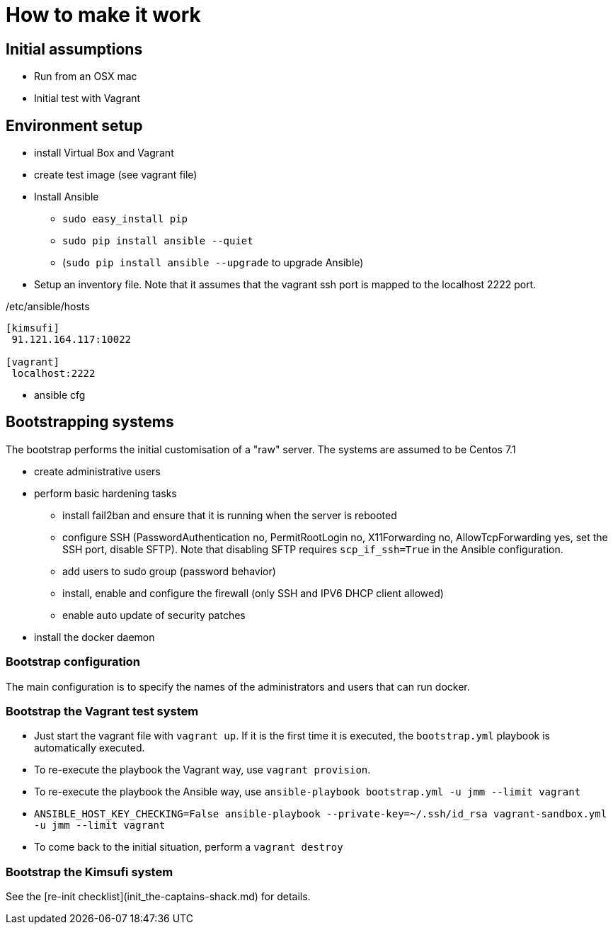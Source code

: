 = How to make it work

== Initial assumptions

* Run from an OSX mac
* Initial test with Vagrant

== Environment setup

* install Virtual Box and Vagrant
* create test image (see vagrant file)
* Install Ansible
** `sudo easy_install pip`
** `sudo pip install ansible --quiet`
** (`sudo pip install ansible --upgrade` to upgrade Ansible)
* Setup an inventory file. Note that it assumes that the vagrant ssh port is mapped to the localhost 2222 port.

[source,bash]
./etc/ansible/hosts
----
[kimsufi]
 91.121.164.117:10022

[vagrant]
 localhost:2222
----

* ansible cfg

== Bootstrapping systems

The bootstrap performs the initial customisation of a "raw" server.
The systems are assumed to be Centos 7.1

* create administrative users
* perform basic hardening tasks
** install fail2ban and ensure that it is running when the server is rebooted
** configure SSH (PasswordAuthentication no, PermitRootLogin no, X11Forwarding no, AllowTcpForwarding yes, set the SSH port,
   disable SFTP). Note that disabling SFTP requires `scp_if_ssh=True` in the Ansible configuration.
** add users to sudo group (password behavior)
** install, enable and configure the firewall (only SSH and IPV6 DHCP client allowed)
** enable auto update of security patches
* install the docker daemon

=== Bootstrap configuration

The main configuration is to specify the names of the administrators and users that can run docker.

=== Bootstrap the Vagrant test system

* Just start the vagrant file with `vagrant up`.
If it is the first time it is executed, the `bootstrap.yml` playbook is automatically executed.
* To re-execute the playbook the Vagrant way, use `vagrant provision`.
* To re-execute the playbook the Ansible way, use `ansible-playbook bootstrap.yml -u jmm --limit vagrant`
* `ANSIBLE_HOST_KEY_CHECKING=False ansible-playbook --private-key=~/.ssh/id_rsa vagrant-sandbox.yml -u jmm --limit vagrant`
* To come back to the initial situation, perform a `vagrant destroy`

=== Bootstrap the Kimsufi system

See the [re-init checklist](init_the-captains-shack.md) for details.